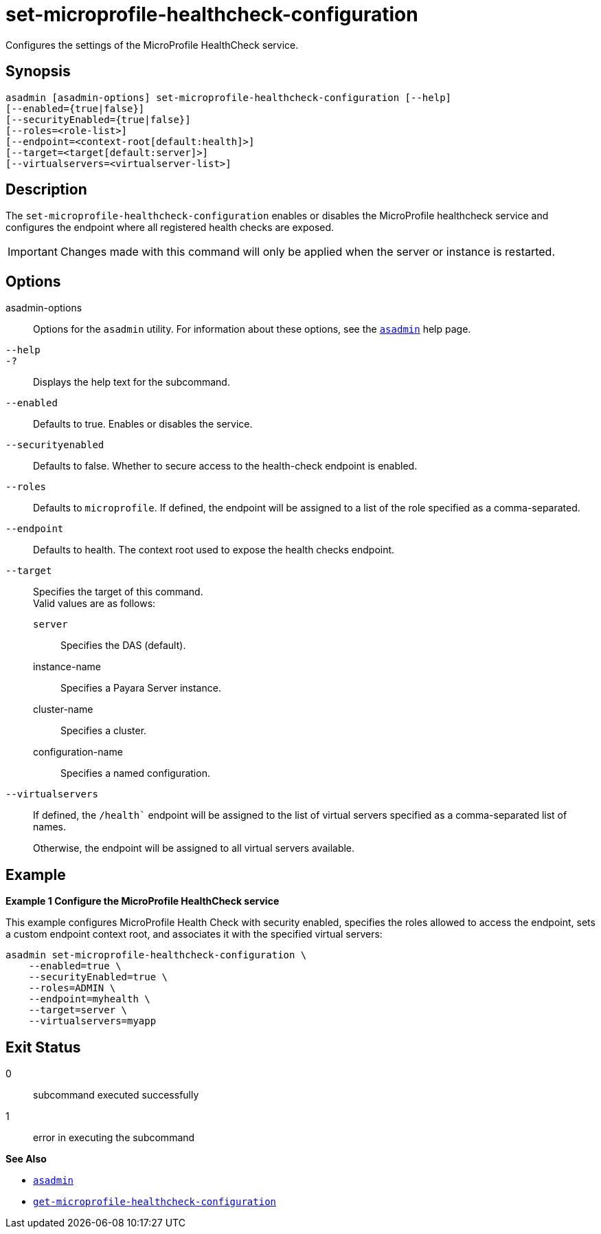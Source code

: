 [[set-microprofile-healthcheck-configuration]]
= set-microprofile-healthcheck-configuration

Configures the settings of the MicroProfile HealthCheck service.

[[synopsis]]
== Synopsis

[source,shell]
----
asadmin [asadmin-options] set-microprofile-healthcheck-configuration [--help]
[--enabled={true|false}]
[--securityEnabled={true|false}]
[--roles=<role-list>]
[--endpoint=<context-root[default:health]>]
[--target=<target[default:server]>]
[--virtualservers=<virtualserver-list>]
----

[[description]]
== Description

The `set-microprofile-healthcheck-configuration` enables or disables the MicroProfile healthcheck service and configures the endpoint where all registered health checks are exposed.

IMPORTANT: Changes made with this command will only be applied when the server or instance is restarted.

[[options]]
== Options

asadmin-options::
  Options for the `asadmin` utility. For information about these options, see the xref:Technical Documentation/Payara Server Documentation/Command Reference/asadmin.adoc#asadmin-1m[`asadmin`] help page.
`--help`::
`-?`::
  Displays the help text for the subcommand.
`--enabled`::
Defaults to true. Enables or disables the service.

`--securityenabled`::
Defaults to false. Whether to secure access to the health-check endpoint is enabled.

`--roles`::
Defaults to `microprofile`. If defined, the endpoint will be assigned to a list of the role specified as a comma-separated.

`--endpoint`::
Defaults to health. The context root used to expose the health checks endpoint.

`--target`::
Specifies the target of this command. +
Valid values are as follows: +
`server`;;
Specifies the DAS (default).
instance-name;;
Specifies a Payara Server instance.
cluster-name;;
Specifies a cluster.
configuration-name;;
Specifies a named configuration.

`--virtualservers`::
If defined, the `/health`` endpoint will be assigned to the list of virtual servers specified as a comma-separated list of names.
+
Otherwise, the endpoint will be assigned to all virtual servers available.

[[examples]]
== Example

*Example 1 Configure the MicroProfile HealthCheck service*

This example configures MicroProfile Health Check with security enabled, specifies the roles allowed to access the endpoint, sets a custom endpoint context root, and associates it with the specified virtual servers:

[source,shell]
----
asadmin set-microprofile-healthcheck-configuration \
    --enabled=true \
    --securityEnabled=true \
    --roles=ADMIN \
    --endpoint=myhealth \
    --target=server \
    --virtualservers=myapp
----

[[exit-status]]
== Exit Status

0::
  subcommand executed successfully
1::
  error in executing the subcommand

*See Also*

* xref:Technical Documentation/Payara Server Documentation/Command Reference/asadmin.adoc#asadmin-1m[`asadmin`]
* xref:Technical Documentation/Payara Server Documentation/Command Reference/get-microprofile-healthcheck-configuration.adoc#get-microprofile-healthcheck-configuration[`get-microprofile-healthcheck-configuration`]
